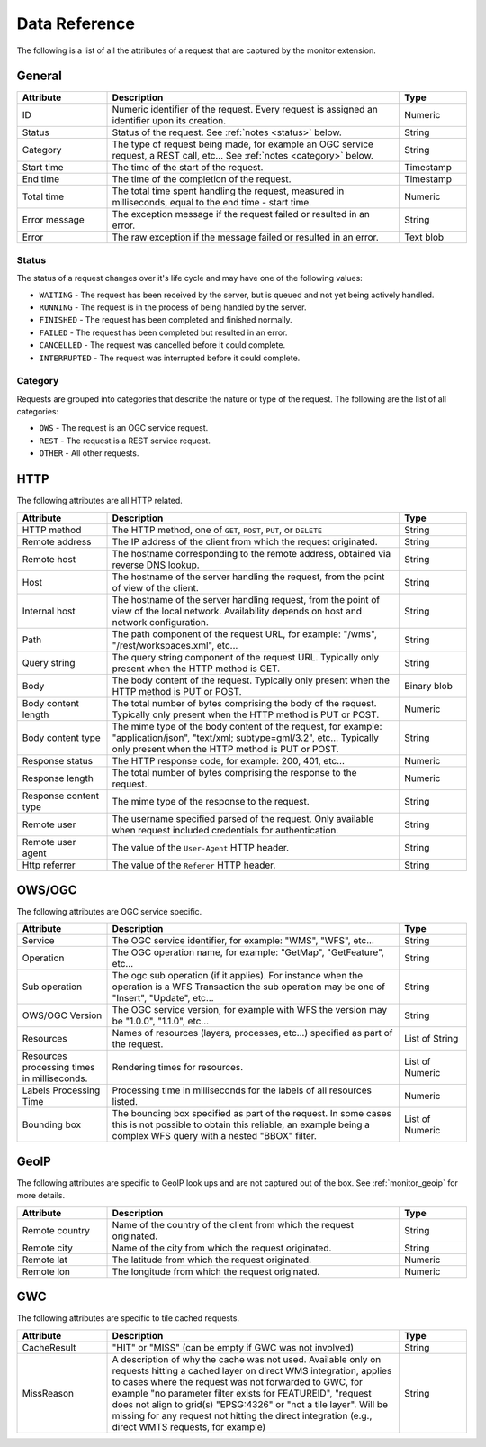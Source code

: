 .. _monitor_reference:

Data Reference
==============

The following is a list of all the attributes of a request that are captured by 
the monitor extension.

General
-------

.. list-table::
   :widths: 20 65 15
   :header-rows: 1

   * - Attribute
     - Description
     - Type
   * - ID
     - Numeric identifier of the request. Every request is assigned an identifier upon 
       its creation.
     - Numeric
   * - Status
     - Status of the request. See :ref:`notes <status>` below.
     - String
   * - Category
     - The type of request being made, for example an OGC service request, a REST call, etc... 
       See :ref:`notes <category>` below.
     - String
   * - Start time
     - The time of the start of the request.
     - Timestamp
   * - End time
     - The time of the completion of the request.
     - Timestamp
   * - Total time
     - The total time spent handling the request, measured in milliseconds, equal to 
       the end time - start time.
     - Numeric
   * - Error message
     - The exception message if the request failed or resulted in an error.
     - String
   * - Error
     - The raw exception if the message failed or resulted in an error.
     - Text blob


.. _status:

Status
^^^^^^

The status of a request changes over it's life cycle and may have one of the 
following values:


* ``WAITING`` - The request has been received by the server, but is queued and not yet 
  being actively handled.
* ``RUNNING`` - The request is in the process of being handled by the server.
* ``FINISHED`` - The request has been completed and finished normally.
* ``FAILED`` - The request has been completed but resulted in an error.
* ``CANCELLED`` - The request was cancelled before it could complete.
* ``INTERRUPTED`` - The request was interrupted before it could complete.
 
.. _category:

Category
^^^^^^^^

Requests are grouped into categories that describe the nature or type of the request. The 
following are the list of all categories:

* ``OWS`` - The request is an OGC service request.
* ``REST`` - The request is a REST service request.
* ``OTHER`` - All other requests.

HTTP
----

The following attributes are all HTTP related.

.. list-table::
   :widths: 20 65 15
   :header-rows: 1
   
   * - Attribute
     - Description
     - Type
   * - HTTP method
     - The HTTP method, one of ``GET``, ``POST``, ``PUT``, or ``DELETE``
     - String
   * - Remote address
     - The IP address of the client from which the request originated.
     - String
   * - Remote host
     - The hostname corresponding to the remote address, obtained via reverse DNS lookup.
     - String
   * - Host
     - The hostname of the server handling the request, from the point of view of the client. 
     - String
   * - Internal host
     - The hostname of the server handling request, from the point of view of the local network.
       Availability depends on host and network configuration.
     - String
   * - Path
     - The path component of the request URL, for example: "/wms", "/rest/workspaces.xml", etc...
     - String
   * - Query string
     - The query string component of the request URL. Typically only present when the HTTP method is GET.
     - String
   * - Body
     - The body content of the request. Typically only present when the HTTP method is PUT or POST.
     - Binary blob
   * - Body content length
     - The total number of bytes comprising the body of the request. Typically only present when the
       HTTP method is PUT or POST.
     - Numeric
   * - Body content type
     - The mime type of the body content of the request, for example: "application/json", 
       "text/xml; subtype=gml/3.2", etc... Typically only present when the HTTP method is PUT or POST.
     - String
   * - Response status
     - The HTTP response code, for example: 200, 401, etc...
     - Numeric
   * - Response length
     - The total number of bytes comprising the response to the request.
     - Numeric
   * - Response content type
     - The mime type of the response to the request.
     - String
   * - Remote user
     - The username specified parsed of the request. Only available when request included credentials 
       for authentication.
     - String
   * - Remote user agent
     - The value of the ``User-Agent`` HTTP header.
     - String
   * - Http referrer
     - The value of the ``Referer`` HTTP header. 
     - String

OWS/OGC 
-------

The following attributes are OGC service specific.

.. list-table::
   :widths: 20 65 15
   :header-rows: 1

   * - Attribute
     - Description
     - Type
   * - Service
     - The OGC service identifier, for example: "WMS", "WFS", etc...
     - String
   * - Operation
     - The OGC operation name, for example: "GetMap", "GetFeature", etc...
     - String
   * - Sub operation
     - The ogc sub operation (if it applies). For instance when the operation is a WFS Transaction
       the sub operation may be one of "Insert", "Update", etc...
     - String
   * - OWS/OGC Version
     - The OGC service version, for example with WFS the version may be "1.0.0", "1.1.0", etc...
     - String
   * - Resources
     - Names of resources (layers, processes, etc...) specified as part of the request.
     - List of String
   * - Resources processing times in milliseconds.
     - Rendering times for resources.
     - List of Numeric
   * - Labels Processing Time
     - Processing time in milliseconds for the labels of all resources listed.
     - Numeric
   * - Bounding box
     - The bounding box specified as part of the request. In some cases this is not possible to 
       obtain this reliable, an example being a complex WFS query with a nested "BBOX" filter.
     - List of Numeric

GeoIP
-----

The following attributes are specific to GeoIP look ups and are not captured out of the box. See 
:ref:`monitor_geoip` for more details.

.. list-table::
   :widths: 20 65 15
   :header-rows: 1

   * - Attribute
     - Description
     - Type
   * - Remote country
     - Name of the country of the client from which the request originated.
     - String
   * - Remote city
     - Name of the city from which the request originated.
     - String
   * - Remote lat
     - The latitude from which the request originated.
     - Numeric
   * - Remote lon
     - The longitude from which the request originated.
     - Numeric

GWC 
---

The following attributes are specific to tile cached requests.

.. list-table::
   :widths: 20 65 15
   :header-rows: 1

   * - Attribute
     - Description
     - Type
   * - CacheResult
     - "HIT" or "MISS" (can be empty if GWC was not involved)
     - String
   * - MissReason
     - A description of why the cache was not used. Available only on requests hitting a cached layer on direct WMS integration,
       applies to cases where the request was not forwarded to GWC, for example "no parameter filter exists for FEATUREID",
       "request does not align to grid(s) "EPSG:4326" or "not a tile layer". Will be missing for
       any request not hitting the direct integration (e.g., direct WMTS requests, for example)
     - String
